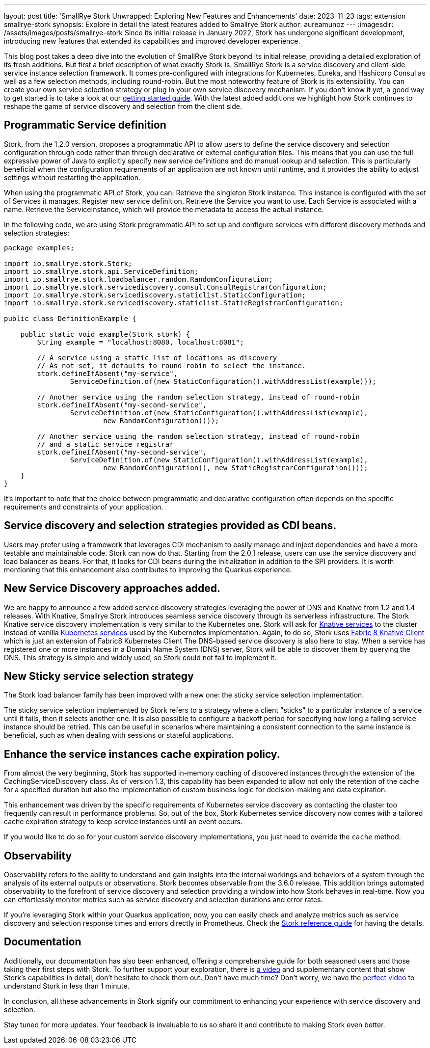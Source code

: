 ---
layout: post
title: 'SmallRye Stork Unwrapped: Exploring New Features and Enhancements'
date: 2023-11-23
tags: extension smallrye-stork
synopsis: Explore in detail the latest features added to Smallrye Stork
author: aureamunoz
---
:imagesdir: /assets/images/posts/smallrye-stork
Since its initial release in January 2022, Stork has undergone significant development, introducing new features that extended its capabilities and improved developer experience.

This blog post takes a deep dive into the evolution of SmallRye Stork beyond its initial release, providing a detailed exploration of its fresh additions.
But first a brief description of what exactly Stork is.
SmallRye Stork is a service discovery and client-side service instance selection framework.
It comes pre-configured with integrations for Kubernetes, Eureka, and Hashicorp Consul as well as a few selection methods, including round-robin.
But the most noteworthy feature of Stork is its extensibility. You can create your own service selection strategy or plug in your own service discovery mechanism.
If you don't know it yet, a good way to get started is to take a look at our https://quarkus.io/guides/stork[getting started guide]. With the latest added additions we highlight how Stork
continues to reshape the game of service discovery and selection from the client side.

== Programmatic Service definition

Stork, from the 1.2.0 version, proposes a programmatic API to allow users to define the service discovery and selection configuration through code rather
than through declarative or external configuration files. This means that you can use the full expressive power of Java to explicitly specify new service
definitions and do manual lookup and selection. This is particularly beneficial when the configuration requirements of an application are not known until runtime,
and it provides the ability to adjust settings without restarting the application.

When using the programmatic API of Stork, you can:
Retrieve the singleton Stork instance. This instance is configured with the set of Services it manages.
Register new service definition.
Retrieve the Service you want to use. Each Service is associated with a name.
Retrieve the ServiceInstance, which will provide the metadata to access the actual instance.

In the following code, we are using Stork programmatic API to set up and configure services with different discovery methods and selection strategies:

[source,java]
----
package examples;

import io.smallrye.stork.Stork;
import io.smallrye.stork.api.ServiceDefinition;
import io.smallrye.stork.loadbalancer.random.RandomConfiguration;
import io.smallrye.stork.servicediscovery.consul.ConsulRegistrarConfiguration;
import io.smallrye.stork.servicediscovery.staticlist.StaticConfiguration;
import io.smallrye.stork.servicediscovery.staticlist.StaticRegistrarConfiguration;

public class DefinitionExample {

    public static void example(Stork stork) {
        String example = "localhost:8080, localhost:8081";

        // A service using a static list of locations as discovery
        // As not set, it defaults to round-robin to select the instance.
        stork.defineIfAbsent("my-service",
                ServiceDefinition.of(new StaticConfiguration().withAddressList(example)));

        // Another service using the random selection strategy, instead of round-robin
        stork.defineIfAbsent("my-second-service",
                ServiceDefinition.of(new StaticConfiguration().withAddressList(example),
                        new RandomConfiguration()));

        // Another service using the random selection strategy, instead of round-robin
        // and a static service registrar
        stork.defineIfAbsent("my-second-service",
                ServiceDefinition.of(new StaticConfiguration().withAddressList(example),
                        new RandomConfiguration(), new StaticRegistrarConfiguration()));
    }
}
----

It’s important to note that the choice between programmatic and declarative configuration often depends on the specific requirements and constraints of
your application.


== Service discovery and selection strategies provided as CDI beans.

Users may prefer using a framework that leverages CDI mechanism to easily manage and inject dependencies and have a more testable and maintainable code.
Stork can now do that. Starting from the 2.0.1 release, users can use the service discovery and load balancer as beans.
For that, it looks for CDI beans during the initialization in addition to the SPI providers.
It is worth mentioning that this enhancement also contributes to improving the Quarkus experience.


== New Service Discovery approaches added.

We are happy to announce a few added service discovery strategies leveraging the power of DNS and Knative from 1.2 and 1.4 releases.
With Knative, Smallrye Stork introduces seamless service discovery through its serverless infrastructure.
The Stork Knative service discovery implementation is very similar to the Kubernetes one.
Stork will ask for https://knative.dev/docs/serving/reference/serving-api/#serving.knative.dev/v1.Service[Knative services] to the cluster instead of vanilla https://kubernetes.io/docs/concepts/services-networking/service/#service-resource[Kubernetes services] used by the Kubernetes implementation.
Again, to do so, Stork uses https://github.com/fabric8io/kubernetes-client/blob/master/extensions/knative/client/src/main/java/io/fabric8/knative/client/KnativeClient.java[Fabric 8 Knative Client] which is just an extension of Fabric8 Kubernetes Client
The DNS-based service discovery is also here to stay. When a service has registered one or more instances in a Domain Name System (DNS) server,
Stork will be able to discover them by querying the DNS. This strategy is simple and widely used, so Stork could not fail to implement it.


== New Sticky service selection strategy

The Stork load balancer family has been improved with a new one: the sticky service selection implementation.

The sticky service selection implemented by Stork refers to a strategy where a client "sticks" to a particular instance of a service until it fails,
then it selects another one. It is also possible to configure a backoff period for specifying how long a failing service instance should be retried.
This can be useful in scenarios where maintaining a consistent connection to the same instance is beneficial, such as when dealing with sessions or
stateful applications.


== Enhance the service instances cache expiration policy.

From almost the very beginning, Stork has supported in-memory caching of discovered instances through the extension of the CachingServiceDiscovery class.
As of version 1.3, this capability has been expanded to allow not only the retention of the cache for a specified duration but also the implementation of custom
business logic for decision-making and data expiration.

This enhancement was driven by the specific requirements of Kubernetes service discovery as contacting the cluster too frequently can result in performance
problems. So, out of the box, Stork Kubernetes service discovery now comes with a tailored cache expiration strategy to keep service instances until an event occurs.


If you would like to do so for your custom service discovery implementations, you just need to override the `cache` method.


== Observability

Observability refers to the ability to understand and gain insights into the internal workings and behaviors of a system through the analysis
of its external outputs or observations. Stork becomes observable from the 3.6.0 release. This addition brings automated observability to the forefront
of service discovery and selection providing a window into how Stork behaves in real-time. Now you can effortlessly monitor metrics such as service discovery
and selection durations and error rates.

If you're leveraging Stork within your Quarkus application, now, you can easily check and analyze metrics such as service discovery and selection
response times and errors directly in Prometheus. Check the https://quarkus.io/version/main/guides/stork-reference#configure-stork-observability[Stork reference guide] for having the details.

== Documentation

Additionally, our documentation has also been enhanced, offering a comprehensive guide for both seasoned users and those taking their first steps with Stork.
To further support your exploration, there is https://www.youtube.com/watch?v=fCNwxPDGt7Q[a video] and supplementary content that show Stork's capabilities in detail, don’t hesitate to check them out.
Don't have much time? Don't worry, we have the https://www.youtube.com/shorts/F4Gd1I1zfjs[perfect video] to understand Stork in less than 1 minute.


In conclusion, all these advancements in Stork signify our commitment to enhancing your experience with service discovery and selection.

Stay tuned for more updates. Your feedback is invaluable to us so share it and contribute to making Stork even better.
